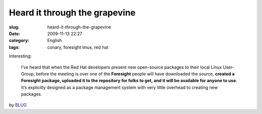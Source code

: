 Heard it through the grapevine
##############################
:slug: heard-it-through-the-grapevine
:date: 2009-11-13 22:27
:category: English
:tags: conary, foresight linux, red hat

Interesting:

    I’ve heard that when the Red Hat developers present new open-source
    packages to their local Linux User-Group, before the meeting is over
    one of the **Foresight** people will have downloaded the source,
    **created a Foresight package, uploaded it to the repository for
    folks to get, and it will be available for anyone to use**. It’s
    explicitly designed as a package management system with very little
    overhead to creating new packages.

by
`BLUG <http://bloomingtonlinux.blogspot.com/2009/11/re-blug-newbee_5698.html>`__
